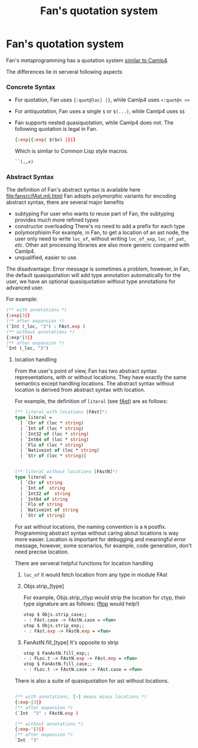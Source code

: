 #+OPTIONS: toc:nil html-postamble:nil html-preamble:nil
#+HTML_HEAD: <link rel="stylesheet" type="text/css" href="stylesheets/styles.css" />
#+TITLE: Fan's quotation system
#+OPTIONS: ^:{}
#+OPTIONS: toc:nil
#+TOC:headines 2

* Fan's quotation system 

   Fan's metaprogramming has a quotation system [[http://brion.inria.fr/gallium/index.php/Quotation][similar to Camlp4]].

   The differences lie in serveral following aspects

    
***  Concrete Syntax
     
     - For quotation, Fan uses ~{:quot@loc| |}~, while Camlp4 uses ~<:quot@< >>~
     - For antiquotation, Fan uses a single ~$~ or ~$(...)~, while Camlp4 uses ~$$~
     - Fan supports nested quasiquotation, while Camlp4 does not.
       The following quotation is legal  in Fan.
       #+BEGIN_SRC ocaml
       {:exp|{:exp| $($x) |}|}
       #+END_SRC
       Which is simliar to Common Lisp style macros.
       #+BEGIN_SRC lisp
         ``(,,x)       
       #+END_SRC

*** Abstract Syntax
    The definition of Fan's abstract syntax is available here
    file:fansrc/fAst.mli.html
    Fan adopts polymorphic variants for encoding abstract syntax,
    there are several major benefits

    - subtyping
      For user who wants to reuse part of Fan, the subtyping provides
      much more refined types
    - constructor overloading
      There's no need to add a prefix for each type
    - polymorphisim
      For example, in Fan, to get a location of an ast node, the user
      only need to write ~loc_of~, without writing ~loc_of_exp~,
      ~loc_of_pat~, /etc./ Other ast processing libraries are also
      more generic compared with Camlp4.
    - unqualified, easier to use.
      
    The disadvantage:
    Error message is sometimes a problem, however, in Fan, the
    default quasiquotation will add type annotation automatically for
    the user, we have an optional quasiquotation without type
    annotations for advanced user.

    For example:

    #+BEGIN_SRC ocaml
      (** with annotations *)
      {:exp|3|}
      (** after expansion *)
      (`Int (_loc, "3") : FAst.exp )
      (** without annotations *)
      {:exp'|3|}
      (** after expansion *)
      `Int (_loc, "3")
    #+END_SRC

**** location handling
    From the user's point of view, Fan has two
    abstract syntax representations, with or without locations. They
    have exactly the same semantics except handling locations. The
    abstract syntax without location is derived from abstract syntax
    with location.
      
    For example, the definition of ~literal~ (see [[file:fansrc/fAst.mli.html][fAst]]) are as follows:

    #+BEGIN_SRC ocaml
      (** literal with locations [FAst]*)
      type literal =
        [ `Chr of (loc * string)
        | `Int of (loc * string)
        | `Int32 of (loc * string)
        | `Int64 of (loc * string)
        | `Flo of (loc * string)
        | `Nativeint of (loc * string)
        | `Str of (loc * string)]   
      
      
      (** literal without locations [FAstN]*)
      type literal =
        [ `Chr of string
        | `Int of  string
        | `Int32 of  string
        | `Int64 of string
        | `Flo of string
        | `Nativeint of string
        | `Str of string]      
      #+END_SRC
    For ast without locations, the naming convention is a ~N~ postfix.
    Programming abstract syntax without caring about locations is way
    more easier. Location is important for debugging and meaningful
    error message, however, some scenarios, for example, code
    generation, don't need precise location.

    There are serveral helpful functions for location handling

    1. ~loc_of~
       it would fetch location from any type in module FAst
    2. Objs.strip_[type]
       
       For example, Objs.strip_ctyp would strip the location for
       ctyp, their type signature are as follows: ([[https://github.com/bobzhang/ftop][ftop]] would help!)
       
       #+BEGIN_SRC ocaml
         utop $ Objs.strip_case;;
         - : FAst.case -> FAstN.case = <fun>
         utop $ Objs.strip_exp;;
         - : FAst.exp -> FAstN.exp = <fun>   
       #+END_SRC
    3. FanAstN.fill_[type]
       It's opposite to strip
       #+BEGIN_SRC ocaml
         utop $ FanAstN.fill_exp;;
         - : FLoc.t -> FAstN.exp -> FAst.exp = <fun>
         utop $ FanAstN.fill_case;;
         - : FLoc.t -> FAstN.case -> FAst.case = <fun>          
       #+END_SRC
       
    There is also a suite of quasiquotation for ast without locations.

    #+BEGIN_SRC ocaml
      
      (** with annotations, [-] means minus locations *)
      {:exp-|3|}
      (** after expansion *)
      (`Int  "3" : FAstN.exp )
      
      (** without annotations *)
      {:exp-'|3|}
      (** after expansion *)
      `Int  "3"
    #+END_SRC
    
